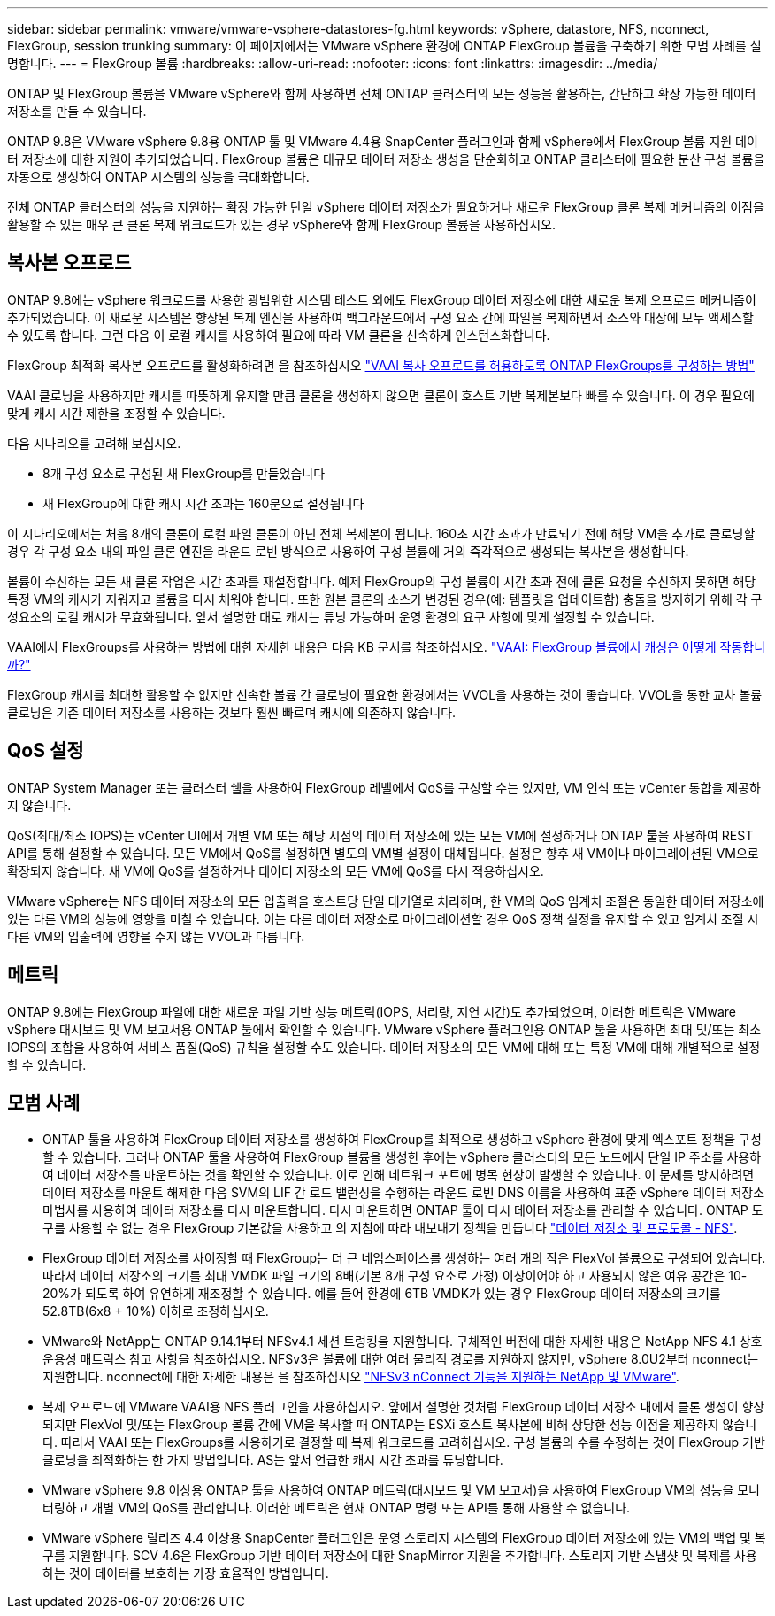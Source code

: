 ---
sidebar: sidebar 
permalink: vmware/vmware-vsphere-datastores-fg.html 
keywords: vSphere, datastore, NFS, nconnect, FlexGroup, session trunking 
summary: 이 페이지에서는 VMware vSphere 환경에 ONTAP FlexGroup 볼륨을 구축하기 위한 모범 사례를 설명합니다. 
---
= FlexGroup 볼륨
:hardbreaks:
:allow-uri-read: 
:nofooter: 
:icons: font
:linkattrs: 
:imagesdir: ../media/


[role="lead"]
ONTAP 및 FlexGroup 볼륨을 VMware vSphere와 함께 사용하면 전체 ONTAP 클러스터의 모든 성능을 활용하는, 간단하고 확장 가능한 데이터 저장소를 만들 수 있습니다.

ONTAP 9.8은 VMware vSphere 9.8용 ONTAP 툴 및 VMware 4.4용 SnapCenter 플러그인과 함께 vSphere에서 FlexGroup 볼륨 지원 데이터 저장소에 대한 지원이 추가되었습니다. FlexGroup 볼륨은 대규모 데이터 저장소 생성을 단순화하고 ONTAP 클러스터에 필요한 분산 구성 볼륨을 자동으로 생성하여 ONTAP 시스템의 성능을 극대화합니다.

전체 ONTAP 클러스터의 성능을 지원하는 확장 가능한 단일 vSphere 데이터 저장소가 필요하거나 새로운 FlexGroup 클론 복제 메커니즘의 이점을 활용할 수 있는 매우 큰 클론 복제 워크로드가 있는 경우 vSphere와 함께 FlexGroup 볼륨을 사용하십시오.



== 복사본 오프로드

ONTAP 9.8에는 vSphere 워크로드를 사용한 광범위한 시스템 테스트 외에도 FlexGroup 데이터 저장소에 대한 새로운 복제 오프로드 메커니즘이 추가되었습니다. 이 새로운 시스템은 향상된 복제 엔진을 사용하여 백그라운드에서 구성 요소 간에 파일을 복제하면서 소스와 대상에 모두 액세스할 수 있도록 합니다. 그런 다음 이 로컬 캐시를 사용하여 필요에 따라 VM 클론을 신속하게 인스턴스화합니다.

FlexGroup 최적화 복사본 오프로드를 활성화하려면 을 참조하십시오 https://kb.netapp.com/onprem/ontap/dm/VAAI/How_to_Configure_ONTAP_FlexGroups_to_allow_VAAI_copy_offload["VAAI 복사 오프로드를 허용하도록 ONTAP FlexGroups를 구성하는 방법"]

VAAI 클로닝을 사용하지만 캐시를 따뜻하게 유지할 만큼 클론을 생성하지 않으면 클론이 호스트 기반 복제본보다 빠를 수 있습니다. 이 경우 필요에 맞게 캐시 시간 제한을 조정할 수 있습니다.

다음 시나리오를 고려해 보십시오.

* 8개 구성 요소로 구성된 새 FlexGroup를 만들었습니다
* 새 FlexGroup에 대한 캐시 시간 초과는 160분으로 설정됩니다


이 시나리오에서는 처음 8개의 클론이 로컬 파일 클론이 아닌 전체 복제본이 됩니다. 160초 시간 초과가 만료되기 전에 해당 VM을 추가로 클로닝할 경우 각 구성 요소 내의 파일 클론 엔진을 라운드 로빈 방식으로 사용하여 구성 볼륨에 거의 즉각적으로 생성되는 복사본을 생성합니다.

볼륨이 수신하는 모든 새 클론 작업은 시간 초과를 재설정합니다. 예제 FlexGroup의 구성 볼륨이 시간 초과 전에 클론 요청을 수신하지 못하면 해당 특정 VM의 캐시가 지워지고 볼륨을 다시 채워야 합니다. 또한 원본 클론의 소스가 변경된 경우(예: 템플릿을 업데이트함) 충돌을 방지하기 위해 각 구성요소의 로컬 캐시가 무효화됩니다. 앞서 설명한 대로 캐시는 튜닝 가능하며 운영 환경의 요구 사항에 맞게 설정할 수 있습니다.

VAAI에서 FlexGroups를 사용하는 방법에 대한 자세한 내용은 다음 KB 문서를 참조하십시오. https://kb.netapp.com/?title=onprem%2Fontap%2Fdm%2FVAAI%2FVAAI%3A_How_does_caching_work_with_FlexGroups%253F["VAAI: FlexGroup 볼륨에서 캐싱은 어떻게 작동합니까?"^]

FlexGroup 캐시를 최대한 활용할 수 없지만 신속한 볼륨 간 클로닝이 필요한 환경에서는 VVOL을 사용하는 것이 좋습니다. VVOL을 통한 교차 볼륨 클로닝은 기존 데이터 저장소를 사용하는 것보다 훨씬 빠르며 캐시에 의존하지 않습니다.



== QoS 설정

ONTAP System Manager 또는 클러스터 쉘을 사용하여 FlexGroup 레벨에서 QoS를 구성할 수는 있지만, VM 인식 또는 vCenter 통합을 제공하지 않습니다.

QoS(최대/최소 IOPS)는 vCenter UI에서 개별 VM 또는 해당 시점의 데이터 저장소에 있는 모든 VM에 설정하거나 ONTAP 툴을 사용하여 REST API를 통해 설정할 수 있습니다. 모든 VM에서 QoS를 설정하면 별도의 VM별 설정이 대체됩니다. 설정은 향후 새 VM이나 마이그레이션된 VM으로 확장되지 않습니다. 새 VM에 QoS를 설정하거나 데이터 저장소의 모든 VM에 QoS를 다시 적용하십시오.

VMware vSphere는 NFS 데이터 저장소의 모든 입출력을 호스트당 단일 대기열로 처리하며, 한 VM의 QoS 임계치 조절은 동일한 데이터 저장소에 있는 다른 VM의 성능에 영향을 미칠 수 있습니다. 이는 다른 데이터 저장소로 마이그레이션할 경우 QoS 정책 설정을 유지할 수 있고 임계치 조절 시 다른 VM의 입출력에 영향을 주지 않는 VVOL과 다릅니다.



== 메트릭

ONTAP 9.8에는 FlexGroup 파일에 대한 새로운 파일 기반 성능 메트릭(IOPS, 처리량, 지연 시간)도 추가되었으며, 이러한 메트릭은 VMware vSphere 대시보드 및 VM 보고서용 ONTAP 툴에서 확인할 수 있습니다. VMware vSphere 플러그인용 ONTAP 툴을 사용하면 최대 및/또는 최소 IOPS의 조합을 사용하여 서비스 품질(QoS) 규칙을 설정할 수도 있습니다. 데이터 저장소의 모든 VM에 대해 또는 특정 VM에 대해 개별적으로 설정할 수 있습니다.



== 모범 사례

* ONTAP 툴을 사용하여 FlexGroup 데이터 저장소를 생성하여 FlexGroup를 최적으로 생성하고 vSphere 환경에 맞게 엑스포트 정책을 구성할 수 있습니다. 그러나 ONTAP 툴을 사용하여 FlexGroup 볼륨을 생성한 후에는 vSphere 클러스터의 모든 노드에서 단일 IP 주소를 사용하여 데이터 저장소를 마운트하는 것을 확인할 수 있습니다. 이로 인해 네트워크 포트에 병목 현상이 발생할 수 있습니다. 이 문제를 방지하려면 데이터 저장소를 마운트 해제한 다음 SVM의 LIF 간 로드 밸런싱을 수행하는 라운드 로빈 DNS 이름을 사용하여 표준 vSphere 데이터 저장소 마법사를 사용하여 데이터 저장소를 다시 마운트합니다. 다시 마운트하면 ONTAP 툴이 다시 데이터 저장소를 관리할 수 있습니다. ONTAP 도구를 사용할 수 없는 경우 FlexGroup 기본값을 사용하고 의 지침에 따라 내보내기 정책을 만듭니다 link:vmware-vsphere-datastores-nfs.html["데이터 저장소 및 프로토콜 - NFS"].
* FlexGroup 데이터 저장소를 사이징할 때 FlexGroup는 더 큰 네임스페이스를 생성하는 여러 개의 작은 FlexVol 볼륨으로 구성되어 있습니다. 따라서 데이터 저장소의 크기를 최대 VMDK 파일 크기의 8배(기본 8개 구성 요소로 가정) 이상이어야 하고 사용되지 않은 여유 공간은 10-20%가 되도록 하여 유연하게 재조정할 수 있습니다. 예를 들어 환경에 6TB VMDK가 있는 경우 FlexGroup 데이터 저장소의 크기를 52.8TB(6x8 + 10%) 이하로 조정하십시오.
* VMware와 NetApp는 ONTAP 9.14.1부터 NFSv4.1 세션 트렁킹을 지원합니다. 구체적인 버전에 대한 자세한 내용은 NetApp NFS 4.1 상호 운용성 매트릭스 참고 사항을 참조하십시오. NFSv3은 볼륨에 대한 여러 물리적 경로를 지원하지 않지만, vSphere 8.0U2부터 nconnect는 지원합니다. nconnect에 대한 자세한 내용은 을 참조하십시오 link:https://docs.netapp.com/us-en/netapp-solutions/virtualization/vmware-vsphere8-nfsv3-nconnect.html["NFSv3 nConnect 기능을 지원하는 NetApp 및 VMware"].
* 복제 오프로드에 VMware VAAI용 NFS 플러그인을 사용하십시오. 앞에서 설명한 것처럼 FlexGroup 데이터 저장소 내에서 클론 생성이 향상되지만 FlexVol 및/또는 FlexGroup 볼륨 간에 VM을 복사할 때 ONTAP는 ESXi 호스트 복사본에 비해 상당한 성능 이점을 제공하지 않습니다. 따라서 VAAI 또는 FlexGroups를 사용하기로 결정할 때 복제 워크로드를 고려하십시오. 구성 볼륨의 수를 수정하는 것이 FlexGroup 기반 클로닝을 최적화하는 한 가지 방법입니다. AS는 앞서 언급한 캐시 시간 초과를 튜닝합니다.
* VMware vSphere 9.8 이상용 ONTAP 툴을 사용하여 ONTAP 메트릭(대시보드 및 VM 보고서)을 사용하여 FlexGroup VM의 성능을 모니터링하고 개별 VM의 QoS를 관리합니다. 이러한 메트릭은 현재 ONTAP 명령 또는 API를 통해 사용할 수 없습니다.
* VMware vSphere 릴리즈 4.4 이상용 SnapCenter 플러그인은 운영 스토리지 시스템의 FlexGroup 데이터 저장소에 있는 VM의 백업 및 복구를 지원합니다. SCV 4.6은 FlexGroup 기반 데이터 저장소에 대한 SnapMirror 지원을 추가합니다. 스토리지 기반 스냅샷 및 복제를 사용하는 것이 데이터를 보호하는 가장 효율적인 방법입니다.

